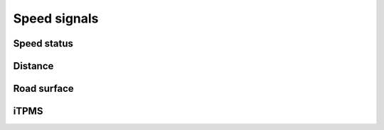 Speed signals
=============

Speed status
------------

.. req:: Global speed signal
    :id: REQ_SIGNAL_GLOBAL_SPEED
    :status: draft

    The speed signal shall be in the following value range:

    - 0: Stand still ``0 km/h``
    - 1-65535: Speed in ``0.1 km/h`` per increment

.. req:: Global speed state
    :id: REQ_SIGNAL_GLOBAL_SPEED_STATE
    :status: draft
    
    - Ok (0): When the speed signal is good
    - Slow response (1): When the speed and related signals update slower than the required reaction
                         time for critical events
    - Unreliable (2): When the speed signal is likely incorrect
    - Error (3): When the speed cannot be determined

.. req:: Channel speed state
    :id: REQ_SIGNAL_CHANNEL_SPEED_STATE
    :status: draft

    The speed state shall have the following values:

    - Ok (0) - when the output channel is fine and a valid speed signal is available
    - Unused (1) - not used
    - Sensor warning (2) - when the speed sensor reports back a measurement warning (airgap)
    - Speed unreliable (3) - when the speed signal is inconsistent
    - Sensor error (4) - when the speed sensor reports back a measurement error or no data is available
    - Output open (5) - when the output channel has no sensor connected
    - Output shorted/error (6) - when the output channel is shorted or generally has a physical error
    - Off (7) - when the corresponding output stage is off

    The values here also denote priority, the highest being the output turned off, the idea being
    that lower values correspond to a usable speed signal while high ones above sensor error mean
    that the speed is incorrect.

.. req:: Brake signal
    :id: REQ_SIGNAL_BRAKE
    :status: draft

    The brake signal shall have the following values:

    - Disabled (0)
    - Not braking (1)
    - Braking (2)
    - Unused (3)

.. req:: Wheel slip signal
    :id: REQ_SIGNAL_WHEEL_SLIP
    :status: draft

    The wheel slip signal shall have the following values:
    
    - Not active (0) - when the wheel isn't slipping
    - Slip (1) - when the wheel is detected to be slipping

.. req:: Wheel lockup signal
    :id: REQ_SIGNAL_WHEEL_LOCKUP
    :status: draft

    The wheel slip signal shall have the following values:
    
    - Not active (0) - when the wheel isn't locked up
    - Lockup (1) - when the wheel is detected to be locked up

Distance
--------

.. req:: Distance signal
    :id: REQ_SIGNAL_DISTANCE
    :status: draft

    The distance signal shall be in the following range:

    - Distance (0 - 2^32-1): Distance rode since power up in meters

Road surface
------------

.. req:: Road quality signal
    :id: REQ_SIGNAL_ROAD_QUALITY
    :status: draft

    The road quality signal shall have the following values:

    - Not measured (0)
    - Flat (1)
    - Rough (2)
    - Very rough (3)

.. req:: Gradient signal
    :id: REQ_SIGNAL_GRADIENT
    :status: draft

    The road surface gradient shall have the following values:

    - Angle (0-63): ``1.4°`` per increment

iTPMS
-----

.. req:: iTPMS signal
    :id: REQ_SIGNAL_ITPMS_STATE
    :status: draft

    The iTPMS signal shall have the following values:

    - Stopped (0): when the measurement has been stopped with no definite result
    - Running (1): when a measurement is in progress
    - Front pressure low (2): measurement has concluded, front tire is underinflated
    - Rear pressure low (3): measurement has concluded, rear tire is underinflated
    - Ok (4): measurement has concluded, tire pressures are good
    - Invalid (5-7): unused signal value range

